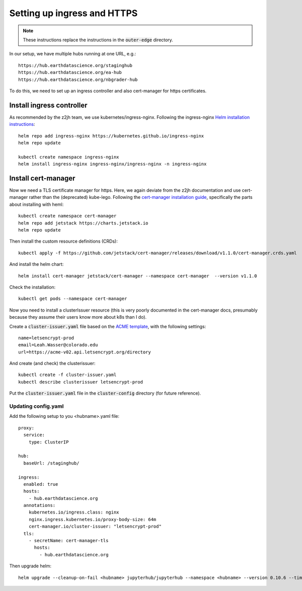 Setting up ingress and HTTPS
============================

.. note::

    These instructions replace the instructions in the :code:`outer-edge` directory.

In our setup, we have multiple hubs running at one URL, e.g.::

  https://hub.earthdatascience.org/staginghub
  https://hub.earthdatascience.org/ea-hub
  https://hub.earthdatascience.org/nbgrader-hub

To do this, we need to set up an ingress controller and also cert-manager for https certificates.

Install ingress controller
--------------------------

As recommended by the z2jh team, we use kubernetes/ingress-nginx. Following the ingress-nginx `Helm installation instructions <https://kubernetes.github.io/ingress-nginx/deploy/#using-helm>`_::

    helm repo add ingress-nginx https://kubernetes.github.io/ingress-nginx
    helm repo update

    kubectl create namespace ingress-nginx
    helm install ingress-nginx ingress-nginx/ingress-nginx -n ingress-nginx


Install cert-manager
--------------------

Now we need a TLS certificate manager for https. Here, we again deviate from the z2jh documentation and use cert-manager rather than the (deprecated) kube-lego. Following the `cert-manager installation guide <https://cert-manager.io/docs/installation/kubernetes/>`_, specifically the parts about installing with heml::

      kubectl create namespace cert-manager
      helm repo add jetstack https://charts.jetstack.io
      helm repo update

Then install the custom resource definitions (CRDs)::

      kubectl apply -f https://github.com/jetstack/cert-manager/releases/download/v1.1.0/cert-manager.crds.yaml

And install the helm chart::

      helm install cert-manager jetstack/cert-manager --namespace cert-manager  --version v1.1.0

Check the installation::

      kubectl get pods --namespace cert-manager

Now you need to install a clusterIssuer resource (this is very poorly documented in the cert-manager docs, presumably because they assume their users know more about k8s than I do).

Create a :code:`cluster-issuer.yaml` file based on the `ACME template <https://cert-manager.io/docs/configuration/acme/#configuration>`_, with the following settings::

      name=letsencrypt-prod
      email=Leah.Wasser@colorado.edu
      url=https://acme-v02.api.letsencrypt.org/directory

And create (and check) the clusterissuer::

      kubectl create -f cluster-issuer.yaml
      kubectl describe clusterissuer letsencrypt-prod

Put the :code:`cluster-issuer.yaml` file in the :code:`cluster-config` directory (for future reference).

Updating config.yaml
~~~~~~~~~~~~~~~~~~~~

Add the following setup to you <hubname>.yaml file::

  proxy:
    service:
      type: ClusterIP

  hub:
    baseUrl: /staginghub/

  ingress:
    enabled: true
    hosts:
      - hub.earthdatascience.org
    annotations:
      kubernetes.io/ingress.class: nginx
      nginx.ingress.kubernetes.io/proxy-body-size: 64m
      cert-manager.io/cluster-issuer: "letsencrypt-prod"
    tls:
      - secretName: cert-manager-tls
        hosts:
          - hub.earthdatascience.org

Then upgrade helm::

    helm upgrade --cleanup-on-fail <hubname> jupyterhub/jupyterhub --namespace <hubname> --version 0.10.6 --timeout 600s --debug -f hub-configs/<hubname>.yaml -f ../../secrets/<hubname>.yaml
